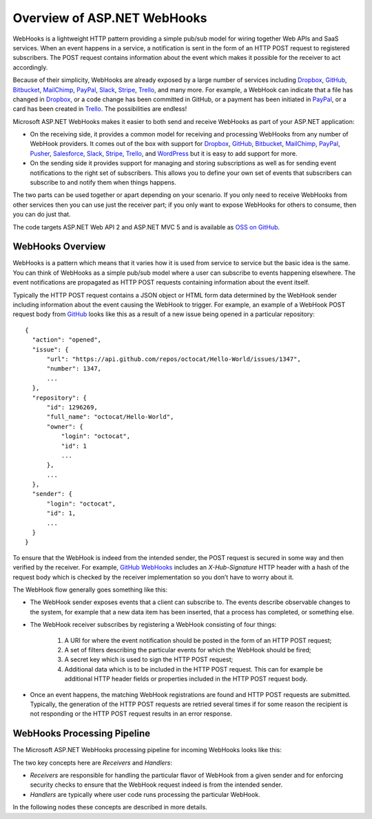 Overview of ASP.NET WebHooks
============================

WebHooks is a lightweight HTTP pattern providing a simple pub/sub model 
for wiring together Web APIs and SaaS services. When an event happens in 
a service, a notification is sent in the form of an HTTP POST request to 
registered subscribers. The POST request contains information about the 
event which makes it possible for the receiver to act accordingly. 

Because of their simplicity, WebHooks are already exposed by a large 
number of services including `Dropbox <http://dropbox.com/>`_, `GitHub <http://www.github.com/>`_, `Bitbucket <https://bitbucket.org/>`_, 
`MailChimp <http://www.mailchimp.com/>`_, `PayPal <http://www.paypal.com/>`_, `Slack <http://www.slack.com>`_, 
`Stripe <http://www.stripe.com>`_, `Trello <http://www.trello.com/>`_, and many more. For example, a WebHook can indicate that a file 
has changed in Dropbox_, or a code change has been committed in GitHub, 
or a payment has been initiated in PayPal_, or a card has been created in 
Trello_. The possibilities are endless! 

Microsoft ASP.NET WebHooks makes it easier to both send and receive WebHooks as part of your ASP.NET application:

* On the receiving side, it provides a common model for receiving and 
  processing WebHooks from any number of WebHook providers. It comes out 
  of the box with support for Dropbox_, GitHub_, Bitbucket_, MailChimp_, PayPal_, `Pusher <http://www.pusher.com>`_, 
  `Salesforce <http://www.salesforce.com>`_, Slack_, Stripe_, Trello_, and `WordPress <http://www.wordpress.com>`_ but it is easy to add support for 
  more. 

* On the sending side it provides support for managing and storing 
  subscriptions as well as for sending event notifications to the right 
  set of subscribers. This allows you to define your own set of events 
  that subscribers can subscribe to and notify them when things happens. 

The two parts can be used together or apart depending on your scenario. 
If you only need to receive WebHooks from other services then you can 
use just the receiver part; if you only want to expose WebHooks for 
others to consume, then you can do just that. 

The code targets ASP.NET Web API 2 and ASP.NET MVC 5 and is available as `OSS on GitHub <https://github.com/aspnet/WebHooks>`_.

WebHooks Overview
-----------------

WebHooks is a pattern which means that it varies how it is used from service to service but the basic idea is the same. 
You can think of WebHooks as a simple pub/sub model where a user can subscribe to events happening elsewhere. The event 
notifications are propagated as HTTP POST requests containing information about the event itself. 

Typically the HTTP POST request contains a JSON object or HTML form data determined by the WebHook sender including 
information about the event causing the WebHook to trigger. For example, an example of a WebHook POST request body 
from GitHub_ looks like this as a result of a new issue being opened in a particular repository::

  {
    "action": "opened",
    "issue": {
        "url": "https://api.github.com/repos/octocat/Hello-World/issues/1347",
        "number": 1347,
        ...
    },
    "repository": {
        "id": 1296269,
        "full_name": "octocat/Hello-World",
        "owner": {
            "login": "octocat",
            "id": 1
            ...
        },
        ...
    },
    "sender": {
        "login": "octocat",
        "id": 1,
        ...
    }
  }    

To ensure that the WebHook is indeed from the intended sender, the POST request is secured in some way and then 
verified by the receiver. For example, `GitHub WebHooks <https://developer.github.com/webhooks/>`_ includes an *X-Hub-Signature* HTTP header with a hash of the request 
body which is checked by the receiver implementation so you don’t have to worry about it.

The WebHook flow generally goes something like this:

* The WebHook sender exposes events that a client can subscribe to. The events describe observable changes to the system, 
  for example that a new data item has been inserted, that a process has completed, or something else. 
* The WebHook receiver subscribes by registering a WebHook consisting of four things: 

    #. A URI for where the event notification should be posted in the form of an HTTP POST request; 
    #. A set of filters describing the particular events for which the WebHook should be fired; 
    #. A secret key which is used to sign the HTTP POST request;
    #. Additional data which is to be included in the HTTP POST request. This can for example be additional HTTP header
       fields or properties included in the HTTP POST request body.

* Once an event happens, the matching WebHook registrations are found and HTTP POST requests are submitted. Typically, the 
  generation of the HTTP POST requests are retried several times if for some reason the recipient is not responding or the 
  HTTP POST request results in an error response. 

WebHooks Processing Pipeline
----------------------------

The Microsoft ASP.NET WebHooks processing pipeline for incoming WebHooks looks like this:

.. image:: _static/WebHookReceivers.png

The two key concepts here are *Receivers* and *Handlers*:

* *Receivers* are responsible for handling the particular flavor of WebHook from a given sender and for enforcing security checks
  to ensure that the WebHook request indeed is from the intended sender.
 
* *Handlers* are typically where user code runs processing the particular WebHook.

In the following nodes these concepts are described in more details.

